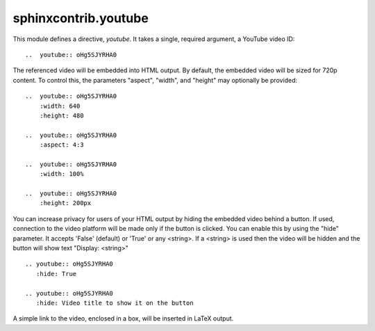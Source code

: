 sphinxcontrib.youtube
=====================

This module defines a directive, `youtube`.  It takes a single, required
argument, a YouTube video ID::

    ..  youtube:: oHg5SJYRHA0

The referenced video will be embedded into HTML output.  By default, the
embedded video will be sized for 720p content.  To control this, the
parameters "aspect", "width", and "height" may optionally be provided::

    ..  youtube:: oHg5SJYRHA0
        :width: 640
        :height: 480

    ..  youtube:: oHg5SJYRHA0
        :aspect: 4:3

    ..  youtube:: oHg5SJYRHA0
        :width: 100%

    ..  youtube:: oHg5SJYRHA0
        :height: 200px

You can increase privacy for users of your HTML output by hiding the embedded
video behind a button. If used, connection to the video platform will be
made only if the button is clicked. You can enable this by using the "hide"
parameter. It accepts 'False' (default) or 'True' or any <string>. If a 
<string> is used then the video will be hidden and the button will show text
"Display: <string>" ::

    .. youtube:: oHg5SJYRHA0
       :hide: True
    
    .. youtube:: oHg5SJYRHA0
       :hide: Video title to show it on the button

A simple link to the video, enclosed in a box, will be inserted in LaTeX output.

..  -*- mode: rst; fill-column: 72 -*-
